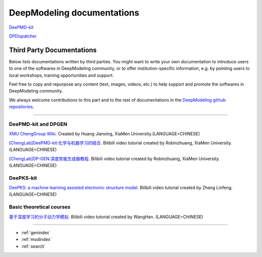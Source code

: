 ==========================
DeepModeling documentations
==========================

`DeePMD-kit <https://docs.deepmodeling.org/projects/deepmd/en/latest/>`_

`DPDispatcher <https://docs.deepmodeling.org/projects/dpdispatcher/en/latest/>`_

Third Party Documentations
=========================

Below lists documentations written by third parties.
You might want to write your own documentation to introduce users to one of the softwares in DeepModeling community, or to offer institution-specific information, e.g. by pointing users to local workshops, training opportunities and support.

Feel free to copy and repurpose any content (text, images, videos, etc.) to help support and promote the softwares in DeepModeling community.

We always welcome contributions to this part and to the rest of documentations in the `DeepModeling github repositories <https://github.com/deepmodeling/>`_.

----------------

DeePMD-kit and DPGEN
--------------------

`XMU ChengGroup Wiki <https://chenggroup.github.io/>`_. Created by Huang Jianxing, XiaMen University.(LANGUAGE=CHINESE)

`[ChengLab]DeePMD-kit:化学与机器学习的结合 <https://www.bilibili.com/video/BV1CV411m7H7>`_. Bilibili video tutorial created by Robinzhuang, XiaMen University.(LANGUAGE=CHINESE)

`[ChengLab]DP-GEN:深度势能生成器教程 <https://www.bilibili.com/video/BV1Ba4y1j7He>`_. Bilibili video tutorial created by Robinzhuang, XiaMen University.(LANGUAGE=CHINESE)

DeePKS-kit
----------

`DeePKS: a machine learning assisted electronic structure model <https://www.bilibili.com/video/BV1zU4y1J7xj>`_. Bilibili video tutorial created by Zhang Linfeng.(LANGUAGE=CHINESE)

Basic theoretical courses
-------------------------

`基于深度学习的分子动力学模拟 <https://www.bilibili.com/video/BV14L411E7nf>`_. Bilibili video tutorial created by WangHan. (LANGUAGE=CHINESE)

------------------


* :ref:`genindex`
* :ref:`modindex`
* :ref:`search`

.. _feedback: 
.. _affiliated packages: 
